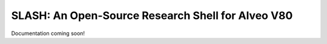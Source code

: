..
   comment:: SPDX-License-Identifier: MIT
   comment:: Copyright (C) 2025 Advanced Micro Devices, Inc

###################################################
SLASH: An Open-Source Research Shell for Alveo V80
###################################################

Documentation coming soon!
